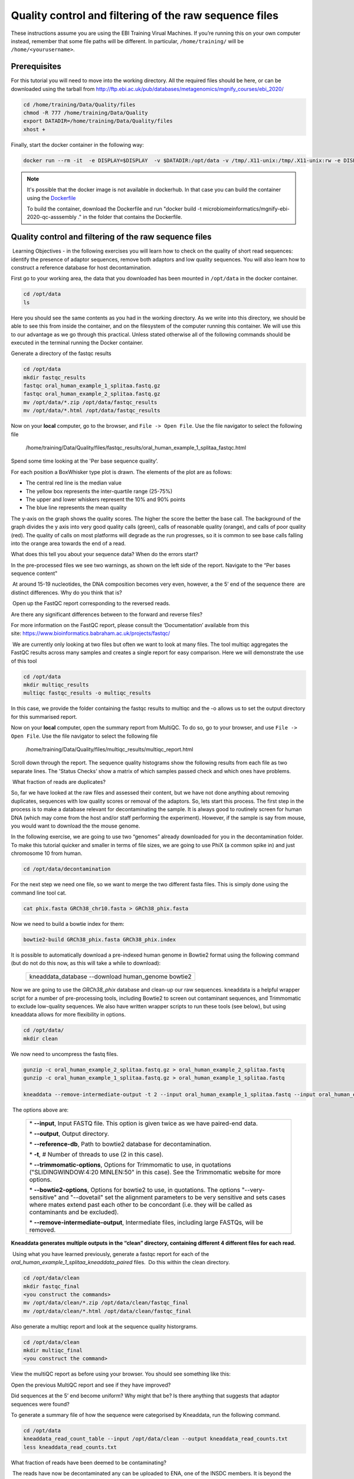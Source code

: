 *******************************************************
Quality control and filtering of the raw sequence files
*******************************************************

|image1|\  These instructions assume you are using the EBI Training Virual Machines. If you’re running this on your own computer instead, remember that some file paths will be different. In particular, ``/home/training/`` will be ``/home/<yourusername>``. 

Prerequisites
---------------

For this tutorial you will need to move into the working directory. All the required files should be here, or can be
downloaded using the tarball from http://ftp.ebi.ac.uk/pub/databases/metagenomics/mgnify_courses/ebi_2020/

.. code-block:: bash

    cd /home/training/Data/Quality/files
    chmod -R 777 /home/training/Data/Quality
    export DATADIR=/home/training/Data/Quality/files
    xhost +

Finally, start the docker container in the following way:

.. code-block:: bash

   docker run --rm -it  -e DISPLAY=$DISPLAY  -v $DATADIR:/opt/data -v /tmp/.X11-unix:/tmp/.X11-unix:rw -e DISPLAY=unix$DISPLAY microbiomeinformatics/mgnify-ebi-2020-qc-asssembly


.. note::
   It's possible that the docker image is not available in dockerhub.
   In that case you can build the container using the `Dockerfile <https://github.com/EBI-Metagenomics/mgnify-ebi-2020/blob/master/docs/source/data/qc-assembly/Dockerfile>`_
   
   To build the container, download the Dockerfile and run "docker build -t microbiomeinformatics/mgnify-ebi-2020-qc-asssembly ." in the folder that contains the Dockerfile.


Quality control and filtering of the raw sequence files
-----------------------------------------------------------------

|image1|\ Learning Objectives - in the following exercises you will learn
how to check on the quality of short read sequences: identify the
presence of adaptor sequences, remove both adaptors and low quality
sequences. You will also learn how to construct a reference database for
host decontamination. 

|image2|\  First go to your working area, the data that you downloaded
has been mounted in ``/opt/data`` in the docker container.

.. code-block:: bash

   cd /opt/data
   ls

|image1|\  Here you should see the same contents as you had in the working directory.
As we write into this directory, we should be able to see this from inside the container, and
on the filesystem of the computer running this container. We will use
this to our advantage as we go through this practical. Unless stated
otherwise all of the following commands should be executed in the
terminal running the Docker container.

|image2|\  Generate a directory of the fastqc results

.. code-block:: bash

    cd /opt/data
    mkdir fastqc_results
    fastqc oral_human_example_1_splitaa.fastq.gz
    fastqc oral_human_example_2_splitaa.fastq.gz
    mv /opt/data/*.zip /opt/data/fastqc_results
    mv /opt/data/*.html /opt/data/fastqc_results

|image2|\  Now on your **local** computer, go to the browser, and
``File -> Open File``. Use the file navigator to select the following file

    /home/training/Data/Quality/files/fastqc_results/oral_human_example_1_splitaa_fastqc.html

|image4|\

Spend some time looking at the 'Per base sequence quality’. 

|image1|\  For each position a BoxWhisker type plot is drawn. The
elements of the plot are as follows:

-  The central red line is the median value

-  The yellow box represents the inter-quartile range (25-75%)

-  The upper and lower whiskers represent the 10% and 90% points

-  The blue line represents the mean quality

The y-axis on the graph shows the quality scores. The higher the score
the better the base call. The background of the graph divides the y axis
into very good quality calls (green), calls of reasonable quality
(orange), and calls of poor quality (red). The quality of calls on most
platforms will degrade as the run progresses, so it is common to see
base calls falling into the orange area towards the end of a read.

|image3|\  What does this tell you about your sequence data? When do the
errors start? 

In the pre-processed files we see two warnings, as shown on the left
side of the report. Navigate to the “Per bases sequence content"

|image5|\ 

|image3|\ At around 15-19 nucleotides, the DNA composition becomes
very even, however, a the 5’ end of the sequence there  are distinct
differences. Why do you think that is?

|image2|\ Open up the FastQC report corresponding to the reversed
reads. 

|image3|\  Are there any significant differences between to the forward
and reverse files?

For more information on the FastQC report, please consult the
‘Documentation’ available from this
site: https://www.bioinformatics.babraham.ac.uk/projects/fastqc/

|image2|\ We are currently only looking at two files but often we want
to look at many files. The tool multiqc aggregates the FastQC results
across many samples and creates a single report for easy comparison.
Here we will demonstrate the use of this tool

.. code-block:: bash

    cd /opt/data
    mkdir multiqc_results
    multiqc fastqc_results -o multiqc_results

In this case, we provide the folder containing the fastqc results to
multiqc and the -o allows us to set the output directory for this
summarised report.

|image2|\  Now on your **local** computer, open the summary report from
MultiQC. To do so, go to your browser, and use ``File -> Open File``. Use the
file navigator to select the following file

  /home/training/Data/Quality/files/multiqc_results/multiqc_report.html

|image6|\

|image2|\  Scroll down through the report. The sequence quality
histograms show the following results from each file as two separate
lines. The 'Status Checks’ show a matrix of which samples passed check
and which ones have problems. 

|image3|\ What fraction of reads are duplicates? 

|image1|\  So, far we have looked at the raw files and assessed their
content, but we have not done anything about removing duplicates,
sequences with low quality scores or removal of the adaptors. So, lets
start this process. The first step in the process is to make a database
relevant for decontaminating the sample. It is always good to routinely
screen for human DNA (which may come from the host and/or staff
performing the experiment). However, if the sample is say from mouse,
you would want to download the the mouse genome. 

|image2|\  In the following exercise, we are going to use two “genomes”
already downloaded for you in the decontamination folder. To make this
tutorial quicker and smaller in terms of file sizes, we are going to use
PhiX (a common spike in) and just chromosome 10 from human.  

.. code-block:: bash

    cd /opt/data/decontamination

For the next step we need one file, so we want to merge the two
different fasta files. This is simply done using the command line tool
cat.

.. code-block:: bash

    cat phix.fasta GRCh38_chr10.fasta > GRCh38_phix.fasta

Now we need to build a bowtie index for them:

.. code-block:: bash

    bowtie2-build GRCh38_phix.fasta GRCh38_phix.index

|image1|\  It is possible to automatically download a pre-indexed human
genome in Bowtie2 format using the following command (but do not do this
now, as this will take a while to download):

    +----------------------------------------------------------------------+
    | kneaddata_database --download human_genome bowtie2                   |
    +----------------------------------------------------------------------+

|image2|\  Now we are going to use the `GRCh38_phix` database and clean-up
our raw sequences. kneaddata is a helpful wrapper script for a number
of pre-processing tools, including Bowtie2 to screen out contaminant
sequences, and Trimmomatic to exclude low-quality sequences. We also
have written wrapper scripts to run these tools (see below), but using
kneaddata allows for more flexibility in options.

.. code-block:: bash

    cd /opt/data/
    mkdir clean

We now need to uncompress the fastq files. 

.. code-block:: bash

    gunzip -c oral_human_example_2_splitaa.fastq.gz > oral_human_example_2_splitaa.fastq
    gunzip -c oral_human_example_1_splitaa.fastq.gz > oral_human_example_1_splitaa.fastq
    
    kneaddata --remove-intermediate-output -t 2 --input oral_human_example_1_splitaa.fastq --input oral_human_example_2_splitaa.fastq --output /opt/data/clean --reference-db /opt/data/decontamination/GRCh38_phix.index --bowtie2-options "--very-sensitive --dovetail" --trimmomatic-options "SLIDINGWINDOW:4:20 MINLEN:50"

|image1|\ The options above are:

    +---------------------------------------------------------------------------------------------+
    |                                                                                             |
    | \* **--input**, Input FASTQ file. This option is given twice as we have paired-end data.    |
    |                                                                                             |
    | \* **--output**, Output directory.                                                          |
    |                                                                                             |
    | \* **--reference-db**, Path to bowtie2 database for decontamination.                        |
    |                                                                                             |
    | \* **-t**, # Number of threads to use (2 in this case).                                     |
    |                                                                                             |
    | \* **--trimmomatic-options**, Options for Trimmomatic to use, in quotations                 |
    | ("SLIDINGWINDOW:4:20 MINLEN:50" in this case). See the Trimmomatic                          |
    | website for more options.                                                                   |
    |                                                                                             |
    | \* **--bowtie2-options**, Options for bowtie2 to use, in quotations. The                    |
    | options "--very-sensitive" and "--dovetail" set the alignment parameters                    |
    | to be very sensitive and sets cases where mates extend past each other                      |
    | to be concordant (i.e. they will be called as contaminants and be                           |
    | excluded).                                                                                  |
    |                                                                                             |
    | \* **--remove-intermediate-output**, Intermediate files, including large                    |
    | FASTQs, will be removed.                                                                    |
    |                                                                                             |
    +---------------------------------------------------------------------------------------------+

**Kneaddata generates multiple outputs in the “clean” directory,
containing different 4 different files for each read.**

|image2|\ Using what you have learned previously, generate a fastqc
report for each of the `oral_human_example_1_splitaa_kneaddata_paired`
files.  Do this within the clean directory.

.. code-block:: bash

    cd /opt/data/clean
    mkdir fastqc_final
    <you construct the commands>
    mv /opt/data/clean/*.zip /opt/data/clean/fastqc_final
    mv /opt/data/clean/*.html /opt/data/clean/fastqc_final

|image2|\  Also generate a multiqc report and look at the sequence
quality historgrams. 

.. code-block:: bash

    cd /opt/data/clean
    mkdir multiqc_final
    <you construct the command>

|image2|\  View the multiQC report as before using your browser. You
should see something like this:

|image7|\

|image3|\  Open the previous MultiQC report and see if they have
improved? 

|image3|\  Did sequences at the 5’ end become uniform? Why might that
be? Is there anything that suggests that adaptor sequences were found? 

|image2|\  To generate a summary file of how the sequence were
categorised by Kneaddata, run the following command.  

.. code-block:: bash

    cd /opt/data
    kneaddata_read_count_table --input /opt/data/clean --output kneaddata_read_counts.txt
    less kneaddata_read_counts.txt

|image3|\  What fraction of reads have been deemed to be contaminating?

|image1|\ The reads have now be decontaminated any can be uploaded to
ENA, one of the INSDC members. It is beyond the scope of this course to
include a tutorial on how to submit to ENA, but there is additional
information available on how to do this in this Online Training guide
provided by EMBL-EBI

https://www.ebi.ac.uk/training/online/course/ebi-metagenomics-portal-submitting-metagenomics-da/considerations-submitting-metagenomic-data

Assembly PhiX decontamination
------------------------------

|image1|\ Learning Objectives - in the following exercises you will generate a PhiX blast database, and
run a blast search with a subset of assembled freshwater sediment metagenomic reads, to identify contamination.

PhiX, used in the previous section of this practical, is a small bacteriophage genome typically used as a
calibration control in sequencing runs. Most library preparations will use PhiX at low concentrations, however it can
still appear in the sequencing run. If not filtered out, PhiX can form small spurious contigs which could
be incorrectly classified as diversity.

|image2|\  Generate the PhiX reference blast database

.. code-block:: bash

    cd /opt/data/decontamination
    makeblastdb -in phix.fasta -input_type fasta -dbtype nucl -parse_seqids -out phix_blastDB


|image2|\  Prepare the freshwater sediment example assembly file and search against the new blast database.
This assembly file contains only a subset of the contigs for the purpose of this practical.

.. code-block:: bash

    cd /opt/data
    gunzip -c freshwater_sediment_contigs.fa.gz > freshwater_sediment_contigs.fa
    blastn -query freshwater_sediment_contigs.fa -db decontamination/phix_blastDB -task megablast -word_size 28 -best_hit_overhang 0.1 -best_hit_score_edge 0.1 -dust yes -evalue 0.0001 -min_raw_gapped_score 100 -penalty -5 -soft_masking true -window_size 100 -outfmt 6 -out freshwater_blast_out.txt

|image1|\ The blast options are:

    +---------------------------------------------------------------------------------------------+
    |                                                                                             |
    | \* **-query**, Input assembly fasta filee.                                                  |
    |                                                                                             |
    | \* **-out**, Output file                                                                    |
    |                                                                                             |
    | \* **-db**, Path to blast database.                                                         |
    |                                                                                             |
    | \* **-task**, Search type -“megablast”, for very similar sequences (e.g, sequencing errors) |
    |                                                                                             |
    | \* **-word_size**, Length of initial exact match                                            |
    |                                                                                             |
    |                                                                                             |
    |                                                                                             |
    +---------------------------------------------------------------------------------------------+

|image2|\ Add headers to the blast output and look at the contents of the final output file

.. code-block:: bash

    cat blast_outfmt6.txt freshwater_blast_out.txt > freshwater_blast_out_headers.txt
    less freshwater_blast_out_headers.txt

|image3|\ Are the hits significant?

|image3|\ What are the lengths of the matching contigs? We would typically filter
metagenomic contigs at a length of 500bp. Would any PhiX contamination remain even after this filter?

|image1|\ Now that PhiX contamination was identified, it is important to remove these contigs from the assembly file
before further analysis or upload to public archives.

Using Negative Controls
-----------------------

|image1|\ Learning Objectives - This exercise will look at the analysis of negative controls. You will assess the
microbial diversity between a negative control and skin sample.

The images below show the taxonomic classification of two samples: a reagent negative control and a skin metagenomic
sample. The skin sample is taken from the antecubital fossa - the elbow crease, which is moist and site of
high microbial diversity. The classification was performed with kraken2. Kraken2 takes a while to run, so we have done this for you
and plotted the results. An example of the command used to do this:

    +--------------------------------------------------------------------------------------------------------------------------------------------------+
    |kraken2 --db standard_db --threshold 0.10 --threads 8 --use-names --fastq-input --report out.report --gzip-compressed in_1.fastq.gz in_2.fastq.gz |
    +--------------------------------------------------------------------------------------------------------------------------------------------------+

See the kraken2 manual for more information: https://github.com/DerrickWood/kraken2/wiki/Manual

See Pavian manual for the plots: https://ccb.jhu.edu/software/pavian/

|image1|\ The following image shows the microbial abundance in the negative control

|image10|\

|image1|\ The following image shows the microbial abundance in the skin sample

|image11|\

|image2|\ Look for similarities and differences at both the phylum and genus level - labelled as 'P' and 'G' on the
bottom axis.

|image3|\
Is there any overlap between the negative control and skin sample phylum?
Can we map the negative control directly to the skin sample to remove all contaminants? If not, why?

|image3|\
Are there any genera in the negative control which aren't present in the skin sample?
If you do a google search of this genus, where are they commonly found?
With this information, where could this bacteria in the negative control have originated from?


|image1|\ For more practice assessing and trimming datasets,
there is another set of raw reads called "skin_example_aa" from the skin metagenome available.
These will require a fastqc or multiqc report, followed by trimming and mapping to the reference database with kneaddata.
Using what you have learned previously, construct the relevant commands. Remember to check the quality before and after trimming.

Hint: Consider other trimmomatic options from the manual
http://www.usadellab.org/cms/uploads/supplementary/Trimmomatic/TrimmomaticManual_V0.32.pdf
e.g. "ILLUMINACLIP", where /opt/data/NexteraPE-PE is a file of adapters.

|image2|\ Navigate to skin folder and run quality control

.. code-block:: bash

    cd /opt/data/skin
    <construct the required commands>


.. |image1| image:: media/info.png
   :width: 0.26667in
   :height: 0.26667in
.. |image2| image:: media/action.png
   :width: 0.26667in
   :height: 0.26667in
.. |image3| image:: media/question.png
   :width: 0.26667in
   :height: 0.26667in
.. |image4| image:: media/fastqc1.png
   :width: 6.26389in
   :height: 4.30833in
.. |image5| image:: media/fastqc2.png
   :width: 6.26389in
   :height: 4.30833in
.. |image6| image:: media/multiqc1.png
   :width: 6.26389in
   :height: 4.30833in
.. |image7| image:: media/multiqc2.png
   :width: 6.26389in
   :height: 4.30833in
.. |image8| image:: media/blast.png
   :width: 6.26389in
   :height: 3.86181in
.. |image9| image:: media/bandage.png
   :width: 6.26389in
   :height: 3.67569in
.. |image10| image:: media/kraken_neg.png
   :width: 6.26389in
   :height: 4.30833in
.. |image11| image:: media/kraken_skin.png
   :width: 6.26389in
   :height: 4.30833in
